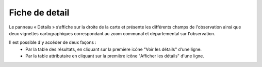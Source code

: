 .. fiche-detail

Fiche de detail
===============

Le panneau « Détails » s’affiche sur la droite de la carte et présente les différents champs de l'observation 
ainsi que deux vignettes cartographiques correspondant au zoom communal et départemental sur l'observation.

.. image:: ../images/visu/visu-detail.png

Il est possible d'y accéder de deux façons :
 - Par la table des résultats, en cliquant sur la première icône "Voir les détails" d'une ligne.
 - Par la table attributaire en cliquant sur la première icône "Afficher les détails" d'une ligne.
 
.. image:: ../images/visu/visu-detail-acces.png